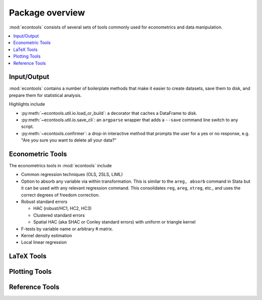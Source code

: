 .. _overview:

.. currentmodule: econtools

****************
Package overview
****************

:mod:`econtools` consists of several sets of tools commonly used for
econometrics and data manipulation.

.. contents:: :local:

Input/Output
------------

:mod:`econtools` contains a number of boilerplate methods that make it easier to
create datasets, save them to disk, and prepare them for statistical analysis.

Highlights include

* :py:meth:`~econtools.util.io.load_or_build`: a decorator that caches a DataFrame to disk.
* :py:meth:`~econtools.util.io.save_cli`: an ``argparse`` wrapper that
  adds a ``--save`` command line switch to any script.
* :py:meth:`~econtools.confirmer`: a drop-in interactive method that prompts the
  user for a yes or no response, e.g. "Are you sure you want to delete all your
  data?"

Econometric Tools
-----------------

The econometrics tools in :mod:`econtools` include

* Common regression techniques (OLS, 2SLS, LIML)
* Option to absorb any variable via within transformation. This is similar to
  the ``areg, absorb`` command in Stata but it can be used with any relevant
  regression command. This consolidates ``reg``, ``areg``, ``xtreg``, etc., and
  uses the correct degrees of freedom correction.
* Robust standard errors

  * HAC (robust/HC1, HC2, HC3)
  * Clustered standard errors
  * Spatial HAC (aka SHAC or Conley standard errors) with uniform or triangle
    kernel

* F-tests by variable name or arbitrary ``R`` matrix.
* Kernel density estimation
* Local linear regression


LaTeX Tools
-----------


Plotting Tools
--------------


Reference Tools
---------------
